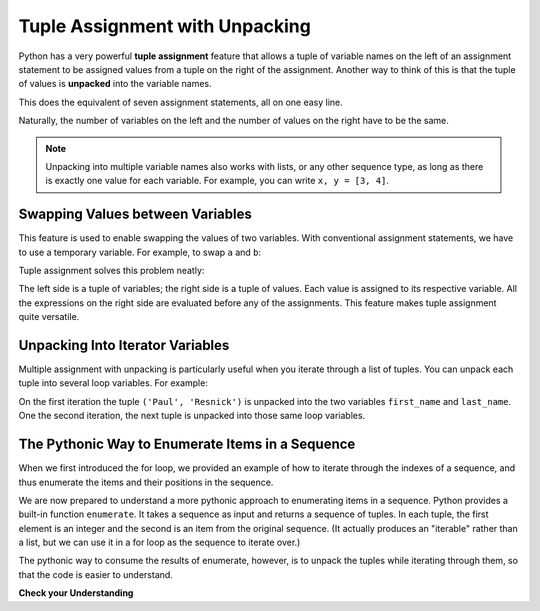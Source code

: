 ..  Copyright (C)  Brad Miller, David Ranum, Jeffrey Elkner, Peter Wentworth, Allen B. Downey, Chris
    Meyers, and Dario Mitchell.  Permission is granted to copy, distribute
    and/or modify this document under the terms of the GNU Free Documentation
    License, Version 1.3 or any later version published by the Free Software
    Foundation; with Invariant Sections being Forward, Prefaces, and
    Contributor List, no Front-Cover Texts, and no Back-Cover Texts.  A copy of
    the license is included in the section entitled "GNU Free Documentation
    License".

.. qnum::
   :prefix: tuples-4-
   :start: 1

.. index::
    single: assignment; tuple
    single: tuple; assignment

Tuple Assignment with Unpacking
-------------------------------

Python has a very powerful **tuple assignment** feature that allows a tuple of variable names on the left of an
assignment statement to be assigned values from a tuple on the right of the assignment. Another way to think of this
is that the tuple of values is **unpacked** into the variable names.

.. activecode:: ac12_4_1

    julia = "Julia", "Roberts", 1967, "Duplicity", 2009, "Actress", "Atlanta, Georgia"

    name, surname, birth_year, movie, movie_year, profession, birth_place = julia

This does the equivalent of seven assignment statements, all on one easy line.

Naturally, the number of variables on the left and the number of values on the right have to be the same.

.. activecode:: ac12_4_4

    (a, b, c, d) = (1, 2, 3) # ValueError: need more than 3 values to unpack



.. note::

    Unpacking into multiple variable names also works with lists, or any other sequence type, as long as there is exactly one value for each variable. For example, you can write ``x, y = [3, 4]``.

Swapping Values between Variables
~~~~~~~~~~~~~~~~~~~~~~~~~~~~~~~~~

This feature is used to enable swapping the values of two variables. With conventional assignment statements, we have to
use a temporary variable. For example, to swap ``a`` and ``b``:

.. activecode:: ac12_4_2

    a = 1
    b = 2
    temp = a
    a = b
    b = temp
    print(a, b, temp)

Tuple assignment solves this problem neatly:

.. activecode:: ac12_4_3

    a = 1
    b = 2
    (a, b) = (b, a)
    print(a, b)

The left side is a tuple of variables; the right side is a tuple of values. Each value is assigned to its respective
variable. All the expressions on the right side are evaluated before any of the assignments. This feature makes
tuple assignment quite versatile.


Unpacking Into Iterator Variables
~~~~~~~~~~~~~~~~~~~~~~~~~~~~~~~~~

Multiple assignment with unpacking is particularly useful when you iterate through a list of tuples. You can unpack each tuple into several loop variables. For example:

.. activecode:: ac12_4_8a

    authors = [('Paul', 'Resnick'), ('Brad', 'Miller'), ('Lauren', 'Murphy')]
    for first_name, last_name in authors:
        print("first name:", first_name, "last name:", last_name)

On the first iteration the tuple ``('Paul', 'Resnick')`` is unpacked into the two variables ``first_name`` and ``last_name``. One the second iteration, the next tuple is unpacked into those same loop variables.



.. _pythonic_enumeration:

The Pythonic Way to Enumerate Items in a Sequence
~~~~~~~~~~~~~~~~~~~~~~~~~~~~~~~~~~~~~~~~~~~~~~~~~

When we first introduced the for loop, we provided an example of how to iterate through the indexes of a sequence, and thus enumerate the items and their positions in the sequence.

.. activecode:: ac12_4_8b

   fruits = ['apple', 'pear', 'apricot', 'cherry', 'peach']
   for n in range(len(fruits)):
       print(n, fruits[n])

We are now prepared to understand a more pythonic approach to enumerating items in a sequence. Python provides a built-in function ``enumerate``. It takes a sequence as input and returns a sequence of tuples. In each tuple, the first element is an integer and the second is an item from the original sequence. (It actually produces an "iterable" rather than a list, but we can use it in a for loop as the sequence to iterate over.)

.. activecode:: ac12_4_8c

   fruits = ['apple', 'pear', 'apricot', 'cherry', 'peach']
   for item in enumerate(fruits):
       print(item[0], item[1])

The pythonic way to consume the results of enumerate, however, is to unpack the tuples while iterating through them, so that the code is easier to understand.

.. activecode:: ac12_4_8d

   fruits = ['apple', 'pear', 'apricot', 'cherry', 'peach']
   for idx, fruit in enumerate(fruits):
       print(idx, fruit)


**Check your Understanding**


.. mchoice:: question12_4_2
   :practice: T
   :answer_a: You can't use different variable names on the left and right side of an assignment statement.
   :answer_b: At the end, x still has it's original value instead of y's original value.
   :answer_c: Actually, it works just fine!
   :feedback_a: Sure you can; you can use any variable on the right-hand side that already has a value.
   :feedback_b: Once you assign x's value to y, y's original value is gone.
   :feedback_c: Once you assign x's value to y, y's original value is gone.
   :correct: b

   Consider the following alternative way to swap the values of variables x and y. What's wrong with it?

   .. code-block:: python

        # assume x and y already have values assigned to them
        y = x
        x = y

.. activecode:: ac12_4_9
   :language: python
   :autograde: unittest
   :practice: T
   :chatcodes:

   With only one line of code, assign the variables ``water``, ``fire``, ``electric``, and ``grass`` to the values "Squirtle", "Charmander", "Pikachu", and "Bulbasaur"
   ~~~~

   ====

   from unittest.gui import TestCaseGui

   class myTests(TestCaseGui):

      def testOne(self):
         self.assertEqual(water, "Squirtle", "Testing that water is assigned to the correct value.")
         self.assertEqual(fire, "Charmander", "Testing that fire is assigned to the correct value.")
         self.assertEqual(electric, "Pikachu", "Testing that electric is assigned to the correct value.")
         self.assertEqual(grass, "Bulbasaur", "Testing that grass is assigned to the correct value.")

   myTests().main()

.. activecode:: ac12_4_10
   :language: python
   :autograde: unittest
   :chatcodes:
   :practice: T

   With only one line of code, assign four variables, ``v1``, ``v2``, ``v3``, and ``v4``, to the following four values: 1, 2, 3, 4.
   ~~~~

   ====

   from unittest.gui import TestCaseGui

   class myTests(TestCaseGui):

      def testOne(self):
         self.assertEqual(v1, 1, "Testing that v1 was assigned correctly.")
         self.assertEqual(v2, 2, "Testing that v2 was assigned correctly.")
         self.assertEqual(v3, 3, "Testing that v3 was assigned correctly.")
         self.assertEqual(v4, 4, "Testing that v4 was assigned correctly.")

   myTests().main()


.. activecode:: ac12_4_11
   :language: python
   :autograde: unittest
   :chatcodes:
   :practice: T

   If you remember, the .items() dictionary method produces a sequence of tuples. Keeping this in mind, we have provided you a dictionary called ``pokemon``. For every key value pair, append the key to the list ``p_names``, and append the value to the list ``p_number``. Do not use the .keys() or .values() methods.
   ~~~~
   pokemon = {'Rattata': 19, 'Machop': 66, 'Seel': 86, 'Volbeat': 86, 'Solrock': 126}

   ====

   from unittest.gui import TestCaseGui

   class myTests(TestCaseGui):

      def testOne(self):
         self.assertEqual(sorted(p_names), sorted(['Rattata', 'Machop', 'Seel', 'Volbeat', 'Solrock']), "Testing that p_name has the correct values")
      def testTwo(self):
         self.assertEqual(sorted(p_number), sorted([19,66,86,86,126]), "Testing that p_number hsa the correct values")
         self.assertNotIn('.keys()', self.getEditorText(), "Testing your code (Don't worry about actual and expected values).")
         self.assertIn('.items()', self.getEditorText(), "Testing your code (Don't worry about actual and expected values).")
         self.assertNotIn('.values()', self.getEditorText(), "Testing your code (Don't worry about actual and expected values).")

   myTests().main()

.. activecode:: ac12_4_12
   :language: python
   :autograde: unittest
   :chatcodes:
   :practice: T

   The .items() method produces a sequence of key-value pair tuples. With this in mind, write code to create a list of keys from the dictionary ``track_medal_counts`` and assign the list to the variable name ``track_events``. Do **NOT** use the .keys() method.
   ~~~~
   track_medal_counts = {'shot put': 1, 'long jump': 3, '100 meters': 2, '400 meters': 2, '100 meter hurdles': 3, 'triple jump': 3, 'steeplechase': 2, '1500 meters': 1, '5K': 0, '10K': 0, 'marathon': 0, '200 meters': 0, '400 meter hurdles': 0, 'high jump': 1}

   ====

   from unittest.gui import TestCaseGui

   class myTests(TestCaseGui):

      def testOne(self):
         self.assertEqual(sorted(track_events), sorted(['shot put', 'long jump', '100 meters', '400 meters', '100 meter hurdles', 'triple jump', 'steeplechase', '1500 meters', '5K', '10K', 'marathon', '200 meters', '400 meter hurdles', 'high jump']) , "Testing that track_events was created correctly.")
         self.assertNotIn('.keys()', self.getEditorText(), "Testing your code (Don't worry about actual and expected values).")
         self.assertIn('.items()', self.getEditorText(), "Testing your code (Don't worry about actual and expected values).")
         self.assertNotIn('in track_medal_counts:', self.getEditorText(), "Testing your code (Don't worry about actual and expected values).")

   myTests().main()
